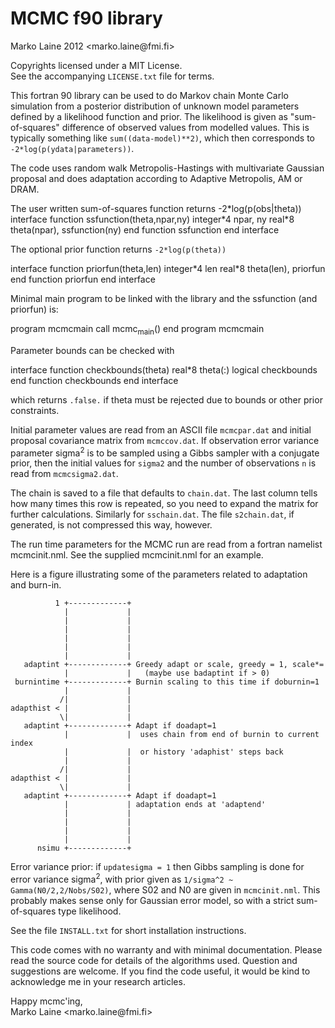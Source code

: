 * MCMC f90 library

Marko Laine 2012 <marko.laine@fmi.fi>

Copyrights licensed under a MIT License.\\
See the accompanying =LICENSE.txt= file for terms.

This fortran 90 library can be used to do Markov chain Monte Carlo
simulation from a posterior distribution of unknown model parameters
defined by a likelihood function and prior. The likelihood is given as
"sum-of-squares" difference of observed values from modelled values.
This is typically something like =sum((data-model)**2)=, which then
corresponds to =-2*log(p(ydata|parameters))=.

The code uses random walk Metropolis-Hastings with multivariate
Gaussian proposal and does adaptation according to Adaptive Metropolis,
AM or DRAM.

#+BEGIN_EXAMPLE fortran
The user written sum-of-squares function returns -2*log(p(obs|theta))
  interface
     function ssfunction(theta,npar,ny)
       integer*4 npar, ny
       real*8 theta(npar), ssfunction(ny)
     end function ssfunction
  end interface
#+END_EXAMPLE

The optional prior function returns =-2*log(p(theta))=
#+BEGIN_EXAMPLE fortran
  interface
     function priorfun(theta,len)
       integer*4 len
       real*8 theta(len), priorfun
     end function priorfun
  end interface
#+END_EXAMPLE

Minimal main program to be linked with the library and the ssfunction
(and priorfun) is:

#+BEGIN_EXAMPLE fortran
program mcmcmain
  call mcmc_main()
end program mcmcmain
#+END_EXAMPLE

Parameter bounds can be checked with
#+BEGIN_EXAMPLE fortran
  interface
     function checkbounds(theta)
       real*8 theta(:)
       logical checkbounds
     end function checkbounds
  end interface
#+END_EXAMPLE
which returns =.false.= if theta must be rejected due to bounds or other
prior constraints.

Initial parameter values are read from an ASCII file =mcmcpar.dat= and
initial proposal covariance matrix from =mcmccov.dat=. If observation
error variance parameter sigma^2 is to be sampled using a Gibbs sampler
with a conjugate prior, then the initial values for =sigma2= and the
number of observations =n= is read from =mcmcsigma2.dat=.

The chain is saved to a file that defaults to =chain.dat=. The last
column tells how many times this row is repeated, so you need to
expand the matrix for further calculations. Similarly for
=sschain.dat=. The file =s2chain.dat=, if generated, is not compressed
this way, however.

The run time parameters for the MCMC run are read from a fortran
namelist mcmcinit.nml. See the supplied mcmcinit.nml for an example.

Here is a figure illustrating some of the parameters related to
adaptation and burn-in.

#+BEGIN_EXAMPLE
          1 +-------------+
            |             |
            |             |
            |             |
            |             |
            |             |
            |             |
   adaptint +-------------+ Greedy adapt or scale, greedy = 1, scale*= 
            |             |   (maybe use badaptint if > 0)
 burnintime +-------------+ Burnin scaling to this time if doburnin=1
            |             |
           /|             |
adapthist < |             |
           \|             |
   adaptint +-------------+ Adapt if doadapt=1
            |             |  uses chain from end of burnin to current index
            |             |  or history 'adaphist' steps back
            |             |
           /|             |
adapthist < |             |
           \|             |
   adaptint +-------------+ Adapt if doadapt=1 
            |             | adaptation ends at 'adaptend'
            |             |
            |             |
            |             |
            |             |
      nsimu +-------------+ 
#+END_EXAMPLE


Error variance prior: if =updatesigma = 1= then Gibbs sampling is done
for error variance sigma^2, with prior given as =1/sigma^2 ~
Gamma(N0/2,2/Nobs/S02)=, where S02 and N0 are given in
=mcmcinit.nml=. This probably makes sense only for Gaussian error model,
so with a strict sum-of-squares type likelihood.

See the file =INSTALL.txt= for short installation instructions.

This code comes with no warranty and with minimal documentation. 
Please read the source code for details of the algorithms used.
Question and suggestions are welcome. If you find the code
useful, it would be kind to acknowledge me in your research articles.

Happy mcmc'ing,\\
Marko Laine <marko.laine@fmi.fi>

